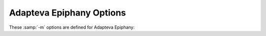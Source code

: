..
  Copyright 1988-2022 Free Software Foundation, Inc.
  This is part of the GCC manual.
  For copying conditions, see the GPL license file

.. program:: Adapteva Epiphany

.. _adapteva-epiphany-options:

Adapteva Epiphany Options
^^^^^^^^^^^^^^^^^^^^^^^^^

These :samp:`-m` options are defined for Adapteva Epiphany:

.. option:: -mhalf-reg-file

  Don't allocate any register in the range ``r32``... ``r63``.
  That allows code to run on hardware variants that lack these registers.

.. option:: -mprefer-short-insn-regs

  Preferentially allocate registers that allow short instruction generation.
  This can result in increased instruction count, so this may either reduce or
  increase overall code size.

.. option:: -mbranch-cost={num}

  Set the cost of branches to roughly :samp:`{num}` 'simple' instructions.
  This cost is only a heuristic and is not guaranteed to produce
  consistent results across releases.

.. option:: -mcmove

  Enable the generation of conditional moves.

.. option:: -mnops={num}

  Emit :samp:`{num}` NOPs before every other generated instruction.

.. option:: -mno-soft-cmpsf

  For single-precision floating-point comparisons, emit an ``fsub`` instruction
  and test the flags.  This is faster than a software comparison, but can
  get incorrect results in the presence of NaNs, or when two different small
  numbers are compared such that their difference is calculated as zero.
  The default is :option:`-msoft-cmpsf`, which uses slower, but IEEE-compliant,
  software comparisons.

.. option:: -msoft-cmpsf

  Default setting; overrides :option:`-mno-soft-cmpsf`.

.. option:: -mstack-offset={num}

  Set the offset between the top of the stack and the stack pointer.
  E.g., a value of 8 means that the eight bytes in the range ``sp+0...sp+7``
  can be used by leaf functions without stack allocation.
  Values other than :samp:`8` or :samp:`16` are untested and unlikely to work.
  Note also that this option changes the ABI; compiling a program with a
  different stack offset than the libraries have been compiled with
  generally does not work.
  This option can be useful if you want to evaluate if a different stack
  offset would give you better code, but to actually use a different stack
  offset to build working programs, it is recommended to configure the
  toolchain with the appropriate :option:`--with-stack-offset`:samp:`={num}` option.

.. option:: -mno-round-nearest

  Make the scheduler assume that the rounding mode has been set to
  truncating.  The default is :option:`-mround-nearest`.

.. option:: -mround-nearest

  Default setting; overrides :option:`-mno-round-nearest`.

.. option:: -mlong-calls

  If not otherwise specified by an attribute, assume all calls might be beyond
  the offset range of the ``b`` / ``bl`` instructions, and therefore load the
  function address into a register before performing a (otherwise direct) call.
  This is the default.

.. option:: -mshort-calls

  If not otherwise specified by an attribute, assume all direct calls are
  in the range of the ``b`` / ``bl`` instructions, so use these instructions
  for direct calls.  The default is :option:`-mlong-calls`.

.. option:: -msmall16

  Assume addresses can be loaded as 16-bit unsigned values.  This does not
  apply to function addresses for which :option:`-mlong-calls` semantics
  are in effect.

.. option:: -mfp-mode={mode}

  Set the prevailing mode of the floating-point unit.
  This determines the floating-point mode that is provided and expected
  at function call and return time.  Making this mode match the mode you
  predominantly need at function start can make your programs smaller and
  faster by avoiding unnecessary mode switches.

  :samp:`{mode}` can be set to one the following values:

  :samp:`caller`
    Any mode at function entry is valid, and retained or restored when
    the function returns, and when it calls other functions.
    This mode is useful for compiling libraries or other compilation units
    you might want to incorporate into different programs with different
    prevailing FPU modes, and the convenience of being able to use a single
    object file outweighs the size and speed overhead for any extra
    mode switching that might be needed, compared with what would be needed
    with a more specific choice of prevailing FPU mode.

  :samp:`truncate`
    This is the mode used for floating-point calculations with
    truncating (i.e. round towards zero) rounding mode.  That includes
    conversion from floating point to integer.

  :samp:`round-nearest`
    This is the mode used for floating-point calculations with
    round-to-nearest-or-even rounding mode.

  :samp:`int`
    This is the mode used to perform integer calculations in the FPU, e.g.
    integer multiply, or integer multiply-and-accumulate.

    The default is :option:`-mfp-mode`:samp:`=caller`

.. option:: -mno-split-lohi, -mno-postinc, -mno-postmodify, -msplit-lohi, -mpostinc, -mpostmodify

  Code generation tweaks that disable, respectively, splitting of 32-bit
  loads, generation of post-increment addresses, and generation of
  post-modify addresses.  The defaults are msplit-lohi,
  :option:`-mpost-inc`, and :option:`-mpost-modify`.

.. option:: -mnovect-double

  Change the preferred SIMD mode to SImode.  The default is
  :option:`-mvect-double`, which uses DImode as preferred SIMD mode.

.. option:: -max-vect-align={num}

  The maximum alignment for SIMD vector mode types.
  :samp:`{num}` may be 4 or 8.  The default is 8.
  Note that this is an ABI change, even though many library function
  interfaces are unaffected if they don't use SIMD vector modes
  in places that affect size and/or alignment of relevant types.

.. option:: -msplit-vecmove-early

  Split vector moves into single word moves before reload.  In theory this
  can give better register allocation, but so far the reverse seems to be
  generally the case.

.. option:: -m1reg-reg

  Specify a register to hold the constant -1, which makes loading small negative
  constants and certain bitmasks faster.
  Allowable values for :samp:`{reg}` are :samp:`r43` and :samp:`r63`,
  which specify use of that register as a fixed register,
  and :samp:`none`, which means that no register is used for this
  purpose.  The default is :option:`-m1reg-none`.

